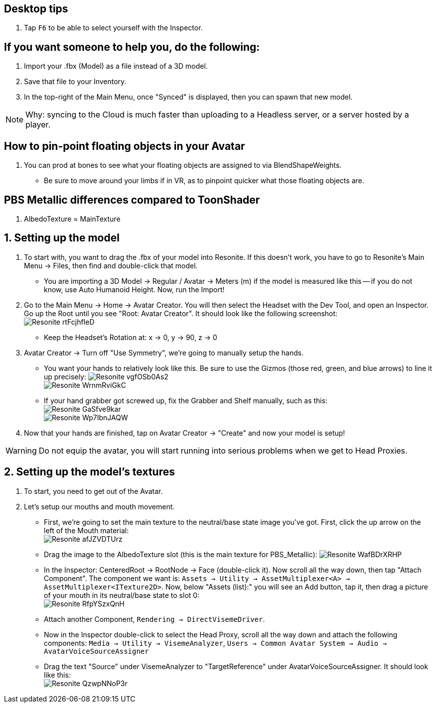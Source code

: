 :experimental:
:imagesdir: ../images/

== Desktop tips
. Tap kbd:[F6] to be able to select yourself with the Inspector.

== If you want someone to help you, do the following:
. Import your .fbx (Model) as a file instead of a 3D model.
. Save that file to your Inventory.
. In the top-right of the Main Menu, once "Synced" is displayed, then you can spawn that new model.

NOTE: Why: syncing to the Cloud is much faster than uploading to a Headless server, or a server hosted by a player.

== How to pin-point floating objects in your Avatar
. You can prod at bones to see what your floating objects are assigned to via BlendShapeWeights.
- Be sure to move around your limbs if in VR, as to pinpoint quicker what those floating objects are.

== PBS Metallic differences compared to ToonShader
. AlbedoTexture = MainTexture

== 1. Setting up the model
. To start with, you want to drag the .fbx of your model into Resonite. If this doesn't work, you have to go to Resonite's Main Menu -> Files, then find and double-click that model.
- You are importing a 3D Model -> Regular / Avatar -> Meters (m) if the model is measured like this -- if you do not know, use Auto Humanoid Height. Now, run the Import!

. Go to the Main Menu -> Home -> Avatar Creator. You will then select the Headset with the Dev Tool, and open an Inspector. Go up the Root until you see "Root: Avatar Creator". It should look like the following screenshot: +
image:Avatar Porting/Resonite_rtFcjhfIeD.jpg[]
- Keep the Headset's Rotation at: x -> 0, y -> 90, z -> 0

. Avatar Creator -> Turn off "Use Symmetry", we're going to manually setup the hands.
- You want your hands to relatively look like this. Be sure to use the Gizmos (those red, green, and blue arrows) to line it up precisely:
image:Avatar Porting/Resonite_vgfOSb0As2.jpg[] +
image:Avatar Porting/Resonite_WrnmRviGkC.jpg[]

- If your hand grabber got screwed up, fix the Grabber and Shelf manually, such as this: +
image:Avatar Porting/Resonite_GaSfve9kar.jpg[] +
image:Avatar Porting/Resonite_Wp7IbnJAQW.jpg[]

. Now that your hands are finished, tap on Avatar Creator -> "Create" and now your model is setup!

WARNING: Do not equip the avatar, you will start running into serious problems when we get to Head Proxies.

== 2. Setting up the model's textures
. To start, you need to get out of the Avatar.

. Let's setup our mouths and mouth movement.
- First, we're going to set the main texture to the neutral/base state image you've got. First, click the up arrow on the left of the Mouth material: +
image:Avatar Porting/Resonite_afJZVDTUrz.png[]

- Drag the image to the AlbedoTexture slot (this is the main texture for PBS_Metallic):
image:Avatar Porting/Resonite_WafBDrXRHP.png[]

- In the Inspector: CenteredRoot -> RootNode -> Face (double-click it). Now scroll all the way down, then tap "Attach Component". The component we want is: `Assets -> Utility -> AssetMultiplexer<A> -> AssetMultiplexer<ITexture2D>`. Now, below "Assets (list):" you will see an Add button, tap it, then drag a picture of your mouth in its neutral/base state to slot 0: +
image:Avatar Porting/Resonite_RfpYSzxQnH.png[]

- Attach another Component, `Rendering -> DirectVisemeDriver`. 

- Now in the Inspector double-click to select the Head Proxy, scroll all the way down and attach the following components: `Media -> Utility -> VisemeAnalyzer`, `Users -> Common Avatar System -> Audio -> AvatarVoiceSourceAssigner`

- Drag the text "Source" under VisemeAnalyzer to "TargetReference" under AvatarVoiceSourceAssigner. It should look like this: +
image:Avatar Porting/Resonite_QzwpNNoP3r.png[]